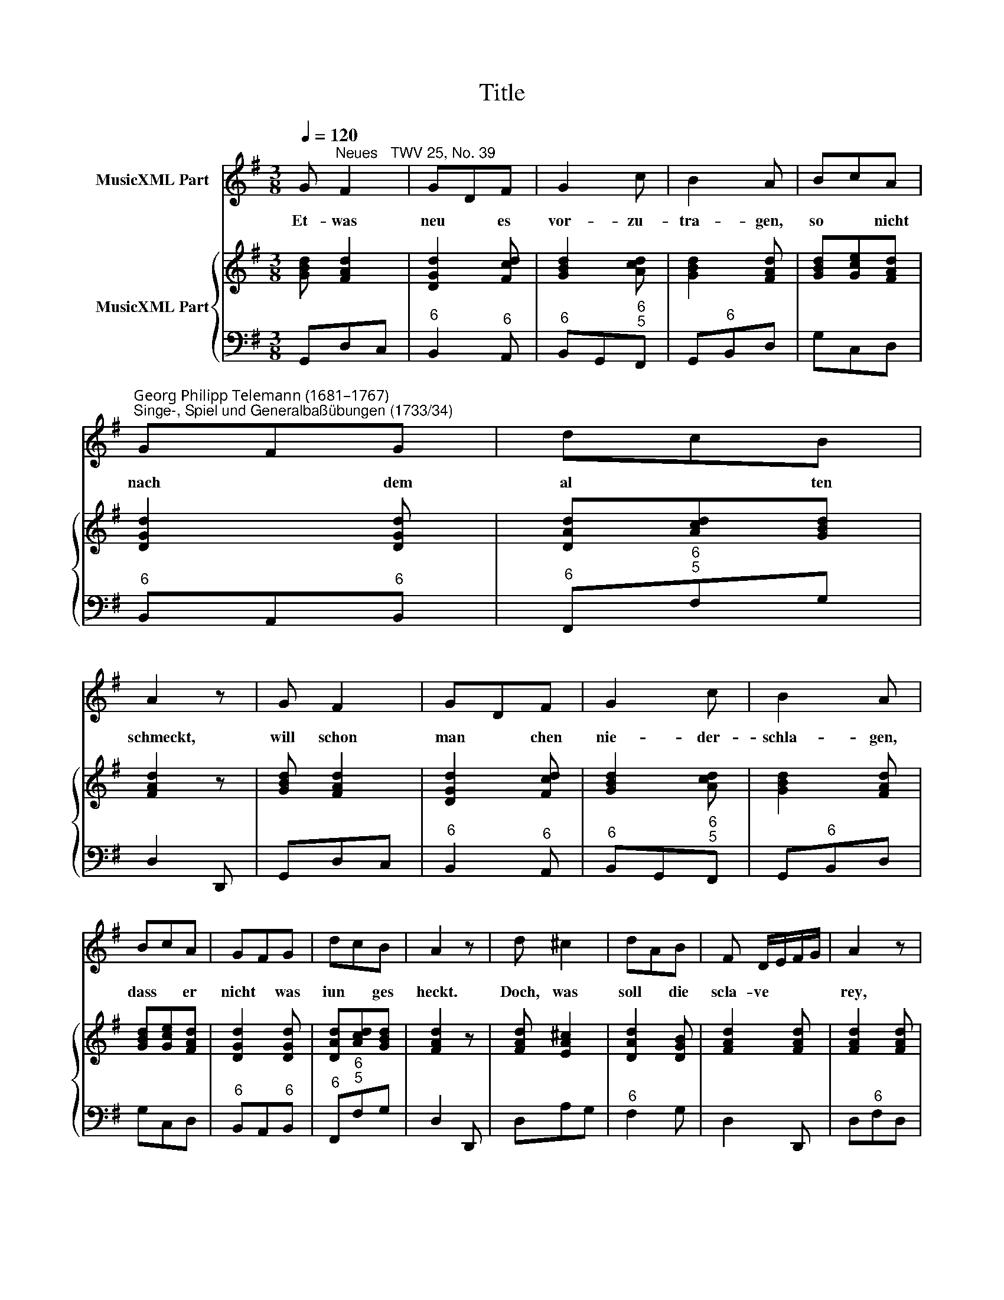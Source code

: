 X:1
T:Title
%%score 1 { 2 | 3 }
L:1/8
Q:1/4=120
M:3/8
K:G
V:1 treble nm="MusicXML Part"
V:2 treble nm="MusicXML Part"
V:3 bass 
V:1
 G"^Neues   TWV 25, No. 39" F2 | GDF | G2 c | B2 A | BcA | %5
w: Et- was|neu * es|vor- zu-|tra- gen,|so * nicht|
"^Georg Philipp Telemann (1681–1767)""^Singe-, Spiel und Generalbaßübungen (1733/34)" GFG | dcB | %7
w: nach * dem|al * ten|
 A2 z | G F2 | GDF | G2 c | B2 A | BcA | GFG | dcB | A2 z | d ^c2 | dAB | F D/E/F/G/ | A2 z | %20
w: schmeckt,|will schon|man * chen|nie- der-|schla- gen,|dass * er|nicht * was|iun * ges|heckt.|Doch, was|soll * die|scla- ve * * *|rey,|
 A GF | B2 A | GAF | G F/G/E | A ^G2 | AE^G | AcB | c2 z | d c2 | BFG | c A2 | G3 |] %32
w: die so *|en- ge|gren * zen|se- tzet? * *|Ob es|alt * ist,|o * der|neu,|gnug, wenn's|nü- tzet und|er- ge-|tzet.|
V:2
 [GBd] [FAd]2 | [DGd]2 [Fcd] | [GBd]2 [Acd] | [GBd]2 [FAd] | [GBd][Gce][FAd] | [DGd]2 [DGd] | %6
 [DAd][Acd][GBd] | [FAd]2 z | [GBd] [FAd]2 | [DGd]2 [Fcd] | [GBd]2 [Acd] | [GBd]2 [FAd] | %12
 [GBd][Gce][FAd] | [DGd]2 [DGd] | [DAd][Acd][GBd] | [FAd]2 z | [FAd] [EA^c]2 | [DAd]2 [DGB] | %18
 [FAd]2 [FAd] | [FAd]2 [FAd] | [EAe]2 [FAd] | [GBd]2 [AB^d] | [GBe][Ace][FB^d] | [GBe]2 z | %24
 [Ace] [^GBe]2 | [Ace]2 [^Gde] | [Ace]2 [Bde] | [Ace] [EAc]2 | [DAd]2 [DAc] | [DGB][FAd][EGB] | %30
 [Gce] [FAd]2 | [DGB]3 |] %32
V:3
 G,,D,C, |"^6" B,,2"^6" A,, |"^6" B,,G,,"^6\n5"F,, | G,,"^6"B,,D, | G,C,D, |"^6" B,,A,,"^6"B,, | %6
"^6" F,,"^6\n5"F,G, | D,2 D,, | G,,D,C, |"^6" B,,2"^6" A,, |"^6" B,,G,,"^6\n5"F,, | G,,"^6"B,,D, | %12
 G,C,D, |"^6" B,,A,,"^6"B,, |"^6" F,,"^6\n5"F,G, | D,2 D,, | D,A,G, |"^6" F,2 G, | D,2 D,, | %19
 D,"^6"F,D, |"^6" ^C,2 D, | G,,G,"^6"F, | E,A,,B,, | E,2 z |"^6" C,E,D, |"^6" C,2"^6" B,, | %26
"^6" C,A,,"^6\n5"^G,, | A,,A,G, |"^6" F,2"^6\n5" F, | G,D,E, | C, D,2 | G,,3 |] %32

